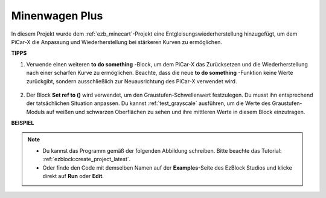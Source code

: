 Minenwagen Plus
=======================

In diesem Projekt wurde dem :ref:`ezb_minecart`-Projekt eine Entgleisungswiederherstellung hinzugefügt, um dem PiCar-X die Anpassung und Wiederherstellung bei stärkeren Kurven zu ermöglichen.

.. image:: img/minec.png


**TIPPS**

#. Verwende einen weiteren **to do something** -Block, um dem PiCar-X das Zurücksetzen und die Wiederherstellung nach einer scharfen Kurve zu ermöglichen. Beachte, dass die neue **to do something** -Funktion keine Werte zurückgibt, sondern ausschließlich zur Neuausrichtung des PiCar-X verwendet wird.

    .. image:: img/sp210512_171727.png

#. Der Block **Set ref to ()** wird verwendet, um den Graustufen-Schwellenwert festzulegen. Du musst ihn entsprechend der tatsächlichen Situation anpassen. Du kannst :ref:`test_grayscale` ausführen, um die Werte des Graustufen-Moduls auf weißen und schwarzen Oberflächen zu sehen und ihre mittleren Werte in diesem Block einzutragen.


**BEISPIEL**

.. note::

    * Du kannst das Programm gemäß der folgenden Abbildung schreiben. Bitte beachte das Tutorial: :ref:`ezblock:create_project_latest`.
    * Oder finde den Code mit demselben Namen auf der **Examples**-Seite des EzBlock Studios und klicke direkt auf **Run** oder **Edit**.

.. image:: img/sp210512_171914.png

.. image:: img/sp210512_171932.png

.. image:: img/sp210512_171425.png

.. image:: img/sp210512_171454.png